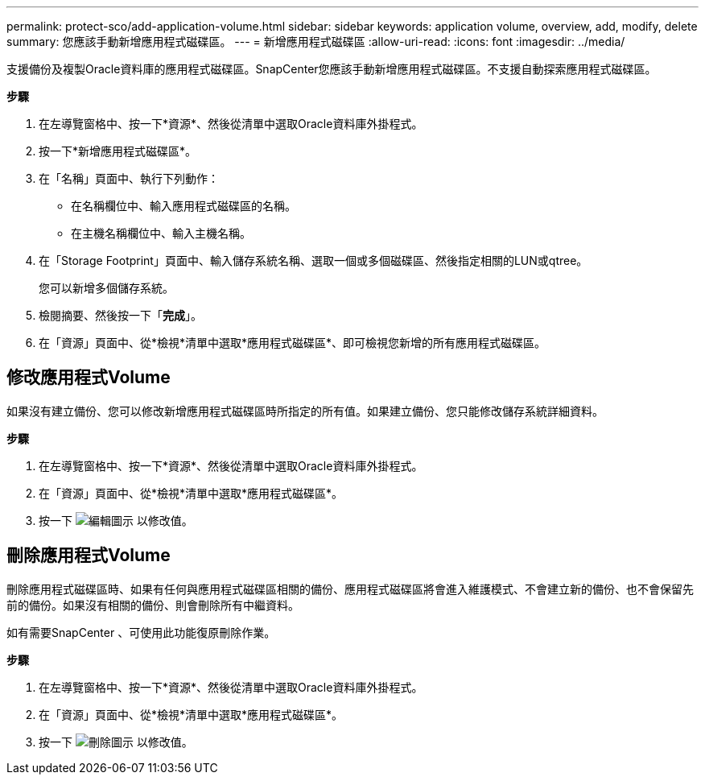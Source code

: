 ---
permalink: protect-sco/add-application-volume.html 
sidebar: sidebar 
keywords: application volume, overview, add, modify, delete 
summary: 您應該手動新增應用程式磁碟區。 
---
= 新增應用程式磁碟區
:allow-uri-read: 
:icons: font
:imagesdir: ../media/


[role="lead"]
支援備份及複製Oracle資料庫的應用程式磁碟區。SnapCenter您應該手動新增應用程式磁碟區。不支援自動探索應用程式磁碟區。

*步驟*

. 在左導覽窗格中、按一下*資源*、然後從清單中選取Oracle資料庫外掛程式。
. 按一下*新增應用程式磁碟區*。
. 在「名稱」頁面中、執行下列動作：
+
** 在名稱欄位中、輸入應用程式磁碟區的名稱。
** 在主機名稱欄位中、輸入主機名稱。


. 在「Storage Footprint」頁面中、輸入儲存系統名稱、選取一個或多個磁碟區、然後指定相關的LUN或qtree。
+
您可以新增多個儲存系統。

. 檢閱摘要、然後按一下「*完成*」。
. 在「資源」頁面中、從*檢視*清單中選取*應用程式磁碟區*、即可檢視您新增的所有應用程式磁碟區。




== 修改應用程式Volume

如果沒有建立備份、您可以修改新增應用程式磁碟區時所指定的所有值。如果建立備份、您只能修改儲存系統詳細資料。

*步驟*

. 在左導覽窗格中、按一下*資源*、然後從清單中選取Oracle資料庫外掛程式。
. 在「資源」頁面中、從*檢視*清單中選取*應用程式磁碟區*。
. 按一下 image:../media/edit_icon.gif["編輯圖示"] 以修改值。




== 刪除應用程式Volume

刪除應用程式磁碟區時、如果有任何與應用程式磁碟區相關的備份、應用程式磁碟區將會進入維護模式、不會建立新的備份、也不會保留先前的備份。如果沒有相關的備份、則會刪除所有中繼資料。

如有需要SnapCenter 、可使用此功能復原刪除作業。

*步驟*

. 在左導覽窗格中、按一下*資源*、然後從清單中選取Oracle資料庫外掛程式。
. 在「資源」頁面中、從*檢視*清單中選取*應用程式磁碟區*。
. 按一下 image:../media/delete_icon.gif["刪除圖示"] 以修改值。

